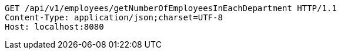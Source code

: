 [source,http,options="nowrap"]
----
GET /api/v1/employees/getNumberOfEmployeesInEachDepartment HTTP/1.1
Content-Type: application/json;charset=UTF-8
Host: localhost:8080

----